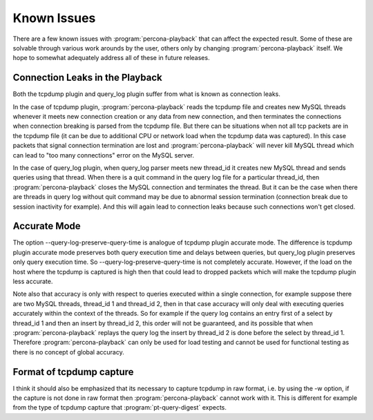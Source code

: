 ============
Known Issues
============

There are a few known issues with :program:`percona-playback` that can
affect the expected result. Some of these are solvable through various
work arounds by the user, others only by changing :program:`percona-playback`
itself. We hope to somewhat adequately address all of these in future releases.

Connection Leaks in the Playback
=================================
Both the tcpdump plugin and query_log plugin suffer from what is known as connection leaks.

In the case of tcpdump plugin, :program:`percona-playback` reads the tcpdump file and creates new MySQL threads whenever it meets new connection creation or any data from new connection, and then terminates the connections when connection breaking is parsed from the tcpdump file. But there can be situations when not all tcp packets are in the tcpdump file (it can be due to additional CPU or network load when the tcpdump data was captured). In this case packets that signal connection termination are lost and :program:`percona-playback` will never kill MySQL thread which can lead to "too many connections" error on the MySQL server.

In the case of query_log plugin, when query_log parser meets new thread_id it creates new MySQL thread and sends queries using that thread. When there is a quit command in the query log file for a particular thread_id, then :program:`percona-playback` closes the MySQL connection and terminates the thread. But it can be the case when there are threads in query log without quit command may be due to abnormal session termination (connection break due to session inactivity for example). And this will again lead to connection leaks because such connections won't get closed.

Accurate Mode
=============

The option --query-log-preserve-query-time is analogue of tcpdump plugin accurate mode. The difference is tcpdump plugin accurate mode preserves both query execution time and delays between queries, but query_log plugin preserves only query execution time. So --query-log-preserve-query-time is not completely accurate. However, if the load on the host where the tcpdump is captured is high then that could lead to dropped packets which will make the tcpdump plugin less accurate.

Note also that accuracy is only with respect to queries executed within a single connection, for example suppose there are two MySQL threads, thread_id 1 and thread_id 2, then in that case accuracy will only deal with executing queries accurately within the context of the threads. So for example if the query log contains an entry first of a select by thread_id 1 and then an insert by thread_id 2, this order will not be guaranteed, and its possible that when :program:`percona-playback` replays the query log the insert by thread_id 2 is done before the select by thread_id 1. Therefore :program:`percona-playback` can only be used for load testing and cannot be used for functional testing as there is no concept of global accuracy.

Format of tcpdump capture
=========================

I think it should also be emphasized that its necessary to capture tcpdump in raw format, i.e. by using the -w option, if the capture is not done in raw format then :program:`percona-playback` cannot work with it. This is different for example from the type of tcpdump capture that :program:`pt-query-digest` expects.
